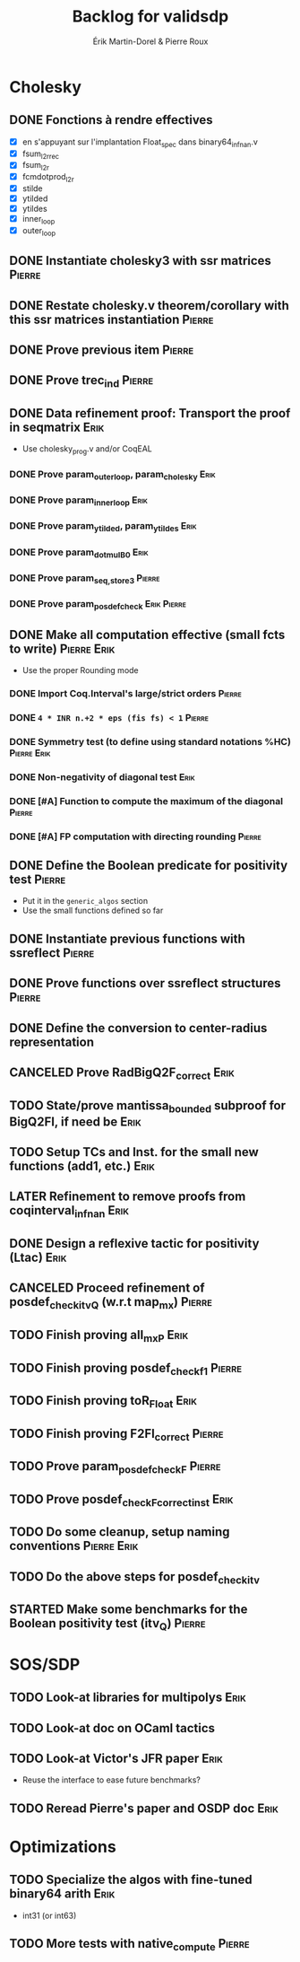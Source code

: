 # -*- coding: utf-8-unix; mode: org; -*-
# To unfold the sections below in Emacs, do <S-tab> (Shift+TAB) thrice

#+TITLE: Backlog for validsdp
#+AUTHOR: Érik Martin-Dorel & Pierre Roux
#+OPTIONS: toc:nil
#+LATEX_CLASS_OPTIONS: [a4paper,11pt]
#+LATEX_HEADER: \usepackage[top=2cm,hmargin=2cm,bottom=3cm]{geometry}

* Cholesky
** DONE Fonctions à rendre effectives
   CLOSED: [2016-03-04 Fri 15:51]
- [X] en s'appuyant sur l'implantation Float_spec dans binary64_infnan.v
- [X] fsum_l2r_rec
- [X] fsum_l2r
- [X] fcmdotprod_l2r
- [X] stilde
- [X] ytilded
- [X] ytildes
- [X] inner_loop
- [X] outer_loop
** DONE Instantiate cholesky3 with ssr matrices                      :Pierre:
** DONE Restate cholesky.v theorem/corollary with this ssr matrices instantiation :Pierre:
** DONE Prove previous item                                          :Pierre:
** DONE Prove trec_ind                                               :Pierre:
** DONE Data refinement proof: Transport the proof in seqmatrix        :Erik:
- Use cholesky_prog.v and/or CoqEAL
*** DONE Prove param_outer_loop, param_cholesky			       :Erik:
    CLOSED: [2016-04-18 Mon 17:19]
*** DONE Prove param_inner_loop					       :Erik:
    CLOSED: [2016-04-29 Fri 16:51]
*** DONE Prove param_ytilded, param_ytildes			       :Erik:
    CLOSED: [2016-05-02 Mon 18:03]
*** DONE Prove param_dotmulB0					       :Erik:
    CLOSED: [2016-05-04 Wed 16:22]
*** DONE Prove param_{seq,}_store3                                   :Pierre:
*** DONE Prove param_posdef_check                               :Erik:Pierre:
** DONE Make all computation effective (small fcts to write)	:Pierre:Erik:
   CLOSED: [2016-05-04 Wed 17:32]
- Use the proper Rounding mode
*** DONE Import Coq.Interval's large/strict orders                   :Pierre:
*** DONE =4 * INR n.+2 * eps (fis fs) < 1=                           :Pierre:
*** DONE Symmetry test (to define using standard notations %HC) :Pierre:Erik:
    CLOSED: [2016-05-04 Wed 17:29]
*** DONE Non-negativity of diagonal test			       :Erik:
    CLOSED: [2016-04-18 Mon 18:08]
*** DONE [#A] Function to compute the maximum of the diagonal        :Pierre:
*** DONE [#A] FP computation with directing rounding                 :Pierre:
** DONE Define the Boolean predicate for positivity test	     :Pierre:
- Put it in the =generic_algos= section
- Use the small functions defined so far
** DONE Instantiate previous functions with ssreflect		     :Pierre:
** DONE Prove functions over ssreflect structures                    :Pierre:
** DONE Define the conversion to center-radius representation
   CLOSED: [2016-05-17 Tue 10:50]
** CANCELED Prove RadBigQ2F_correct				       :Erik:
   CLOSED: [2016-05-30 Mon 17:15]
** TODO State/prove mantissa_bounded subproof for BigQ2FI, if need be  :Erik:
** TODO Setup TCs and Inst. for the small new functions (add1, etc.)   :Erik:
** LATER Refinement to remove proofs from coqinterval_infnan	       :Erik:
** DONE Design a reflexive tactic for positivity (Ltac)		       :Erik:
   CLOSED: [2016-05-30 Mon 17:17]
** CANCELED Proceed refinement of posdef_check_itv_Q (w.r.t map_mx)  :Pierre:
   CLOSED: [2016-05-30 Mon 17:17]
** TODO Finish proving all_mxP 					       :Erik:
** TODO Finish proving posdef_check_f1				     :Pierre:
** TODO Finish proving toR_Float				       :Erik:
** TODO Finish proving F2FI_correct				     :Pierre:
** TODO Prove param_posdef_check_F				     :Pierre:
** TODO Prove posdef_check_F_correct_inst			       :Erik:
** TODO Do some cleanup, setup naming conventions		:Pierre:Erik:
** TODO Do the above steps for posdef_check_itv
** STARTED Make some benchmarks for the Boolean positivity test (itv_Q) :Pierre:
* SOS/SDP
** TODO Look-at libraries for multipolys			       :Erik:
** TODO Look-at doc on OCaml tactics
** TODO Look-at Victor's JFR paper				       :Erik:
- Reuse the interface to ease future benchmarks?
** TODO Reread Pierre's paper and OSDP doc			       :Erik:
* Optimizations
** TODO Specialize the algos with fine-tuned binary64 arith	       :Erik:
- int31 (or int63)
** TODO More tests with native_compute				     :Pierre:
